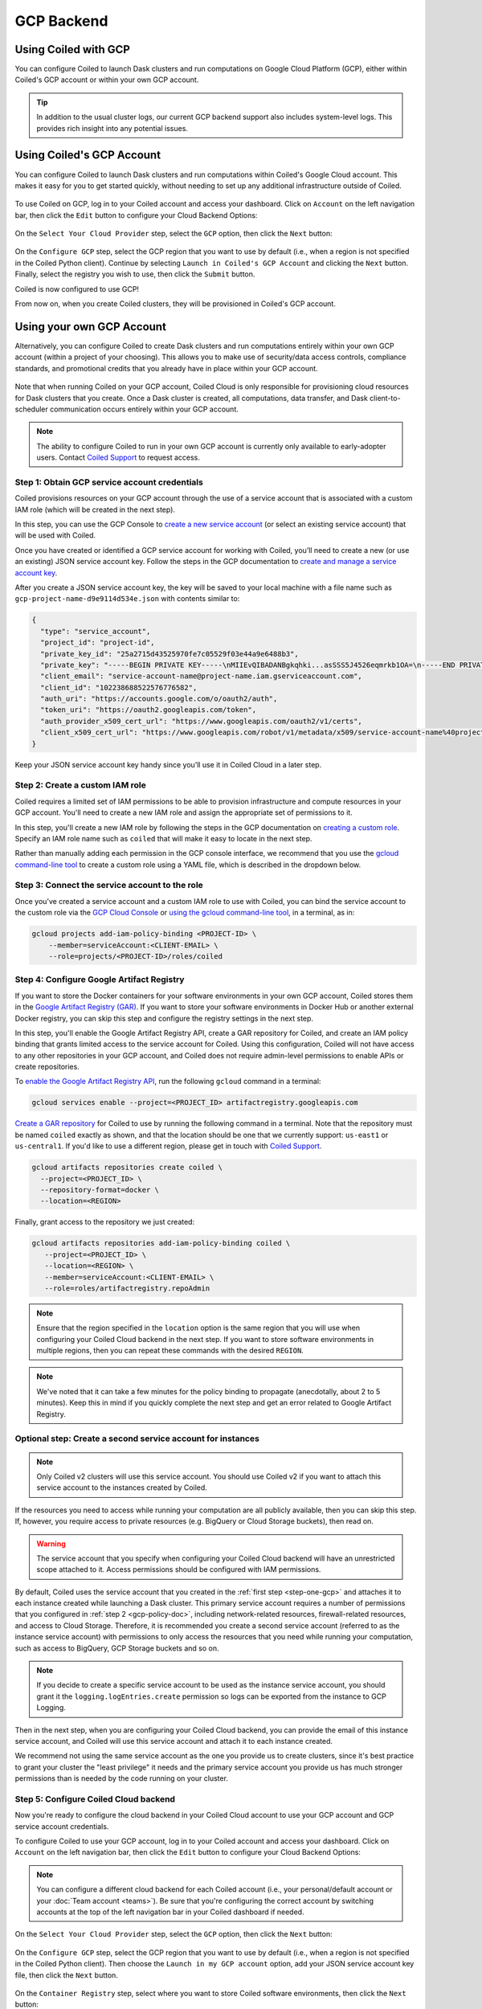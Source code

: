 GCP Backend
===========

Using Coiled with GCP
---------------------

You can configure Coiled to launch Dask clusters and run computations on Google
Cloud Platform (GCP), either within Coiled's GCP account or within your own GCP
account.

.. tip::

    In addition to the usual cluster logs, our current GCP backend support also
    includes system-level logs. This provides rich insight into any potential
    issues.


Using Coiled's GCP Account
--------------------------

You can configure Coiled to launch Dask clusters and run computations within
Coiled's Google Cloud account. This makes it easy for you to get started
quickly, without needing to set up any additional infrastructure outside of
Coiled.

.. figure:: images/backend-coiled-gcp-vm.png
   :width: 100%

To use Coiled on GCP, log in to your Coiled account and access your dashboard.
Click on ``Account`` on the left navigation bar, then click the ``Edit`` button
to configure your Cloud Backend Options:

.. figure:: images/cloud-backend-options.png
   :width: 100%

On the ``Select Your Cloud Provider`` step, select the ``GCP`` option, then
click the ``Next`` button:

.. figure:: images/cloud-backend-provider-gcp.png
   :width: 100%

On the ``Configure GCP`` step, select the GCP region that you want to use by
default (i.e., when a region is not specified in the Coiled Python client).
Continue by selecting ``Launch in Coiled's GCP Account`` and clicking the
``Next`` button. Finally, select the registry you wish to use, then click the
``Submit`` button.

Coiled is now configured to use GCP!

From now on, when you create Coiled clusters, they will be provisioned in
Coiled's GCP account.


Using your own GCP Account
--------------------------

Alternatively, you can configure Coiled to create Dask clusters and run
computations entirely within your own GCP account (within a project of your
choosing). This allows you to make use of security/data access controls,
compliance standards, and promotional credits that you already have in place
within your GCP account.

.. figure:: images/backend-external-gcp-vm.png

Note that when running Coiled on your GCP account, Coiled Cloud is only
responsible for provisioning cloud resources for Dask clusters that you create.
Once a Dask cluster is created, all computations, data transfer, and Dask
client-to-scheduler communication occurs entirely within your GCP account.

.. note::

   The ability to configure Coiled to run in your own GCP account is currently
   only available to early-adopter users. Contact
   `Coiled Support <https://docs.coiled.io/user_guide/support.html>`_ to request
   access.

.. _step-one-gcp:

Step 1: Obtain GCP service account credentials
^^^^^^^^^^^^^^^^^^^^^^^^^^^^^^^^^^^^^^^^^^^^^^

Coiled provisions resources on your GCP account through the use of a service
account that is associated with a custom IAM role (which will be created in the
next step).

In this step, you can use the GCP Console to
`create a new service account <https://cloud.google.com/iam/docs/creating-managing-service-accounts#creating>`_
(or select an existing service account) that will be used with Coiled.

Once you have created or identified a GCP service account for working with
Coiled, you’ll need to create a new (or use an existing) JSON service account
key. Follow the steps in the GCP documentation to
`create and manage a service account key <https://cloud.google.com/iam/docs/creating-managing-service-account-keys#creating_service_account_keys>`_.

After you create a JSON service account key, the key will be saved to your local
machine with a file name such as ``gcp-project-name-d9e9114d534e.json`` with
contents similar to:

.. code-block:: json

   {
     "type": "service_account",
     "project_id": "project-id",
     "private_key_id": "25a2715d43525970fe7c05529f03e44a9e6488b3",
     "private_key": "-----BEGIN PRIVATE KEY-----\nMIIEvQIBADANBgkqhki...asSSS5J4526eqmrkb1OA=\n-----END PRIVATE KEY-----\n",
     "client_email": "service-account-name@project-name.iam.gserviceaccount.com",
     "client_id": "102238688522576776582",
     "auth_uri": "https://accounts.google.com/o/oauth2/auth",
     "token_uri": "https://oauth2.googleapis.com/token",
     "auth_provider_x509_cert_url": "https://www.googleapis.com/oauth2/v1/certs",
     "client_x509_cert_url": "https://www.googleapis.com/robot/v1/metadata/x509/service-account-name%40project-name.iam.gserviceaccount.com"
   }

Keep your JSON service account key handy since you’ll use it in Coiled Cloud in
a later step.

.. _gcp-policy-doc:

Step 2: Create a custom IAM role
^^^^^^^^^^^^^^^^^^^^^^^^^^^^^^^^

Coiled requires a limited set of IAM permissions to be able to provision
infrastructure and compute resources in your GCP account. You'll need to create
a new IAM role and assign the appropriate set of permissions to it.

In this step, you'll create a new IAM role by following the steps in the GCP
documentation on
`creating a custom role <https://cloud.google.com/iam/docs/creating-custom-roles#creating_a_custom_role>`_.
Specify an IAM role name such as ``coiled`` that will make it easy to locate in
the next step.

Rather than manually adding each permission in the GCP console interface, we
recommend that you use the
`gcloud command-line tool <https://cloud.google.com/sdk/gcloud/>`_ to create a
custom role using a YAML file, which is described in the dropdown below.


.. dropdown:: Create a custom IAM role for Coiled using a YAML file
   :title: bg-white

      
   Save the below YAML to a file on your local machine called ``coiled.yaml``:

   .. code-block:: yaml

      title: coiled
      description: coiled-externally-hosted
      stage: GA
      includedPermissions:
      - bigquery.datasets.create
      - bigquery.jobs.create
      - bigquery.datasets.get
      - bigquery.datasets.update
      - compute.acceleratorTypes.list
      - compute.addresses.list
      - compute.disks.create
      - compute.disks.delete
      - compute.disks.list
      - compute.disks.useReadOnly
      - compute.firewalls.create
      - compute.firewalls.delete
      - compute.firewalls.get
      - compute.firewalls.list
      - compute.globalOperations.get
      - compute.globalOperations.getIamPolicy
      - compute.globalOperations.list
      - compute.images.create
      - compute.images.delete
      - compute.images.get
      - compute.images.list
      - compute.images.setLabels
      - compute.images.useReadOnly
      - compute.instances.create
      - compute.instances.delete
      - compute.instances.get
      - compute.instances.getSerialPortOutput
      - compute.instances.list
      - compute.instances.setLabels
      - compute.instances.setMetadata
      - compute.instances.setServiceAccount
      - compute.instances.setTags
      - compute.instanceTemplates.create
      - compute.instanceTemplates.delete
      - compute.instanceTemplates.get
      - compute.instanceTemplates.useReadOnly
      - compute.machineTypes.get
      - compute.machineTypes.list
      - compute.networks.create
      - compute.networks.delete
      - compute.networks.get
      - compute.networks.list
      - compute.networks.updatePolicy
      - compute.projects.get
      - compute.projects.setCommonInstanceMetadata
      - compute.regionOperations.get
      - compute.regionOperations.list
      - compute.regions.get
      - compute.regions.list
      - compute.routers.create
      - compute.routers.delete
      - compute.routers.get
      - compute.routers.list
      - compute.routers.update
      - compute.routes.delete
      - compute.routes.list
      - compute.subnetworks.create
      - compute.subnetworks.delete
      - compute.subnetworks.get
      - compute.subnetworks.getIamPolicy
      - compute.subnetworks.list
      - compute.subnetworks.use
      - compute.subnetworks.useExternalIp
      - compute.zoneOperations.get
      - compute.zoneOperations.list
      - compute.zones.list
      - iam.serviceAccounts.actAs
      - logging.buckets.create
      - logging.buckets.get
      - logging.buckets.list
      - logging.logEntries.create
      - logging.logEntries.list
      - logging.sinks.create
      - logging.sinks.get
      - logging.sinks.list
      - storage.buckets.create
      - storage.buckets.get
      - storage.objects.create
      - storage.objects.get
      - storage.objects.list
      - storage.objects.update

   Then, use the ``gcloud`` command to create your custom IAM role in a
   ``PROJECT-ID`` of your choosing, as in:

   .. code-block:: text

      gcloud iam roles create coiled --project=<PROJECT-ID> --file=coiled.yaml


Step 3: Connect the service account to the role
^^^^^^^^^^^^^^^^^^^^^^^^^^^^^^^^^^^^^^^^^^^^^^^

Once you’ve created a service account and a custom IAM role to use with Coiled,
you can bind the service account to the custom role via the
`GCP Cloud Console <https://cloud.google.com/iam/docs/granting-changing-revoking-access#granting-console>`_
or
`using the gcloud command-line tool <https://cloud.google.com/iam/docs/granting-changing-revoking-access#granting-gcloud-manual>`_,
in a terminal, as in:

.. code-block:: text

    gcloud projects add-iam-policy-binding <PROJECT-ID> \
        --member=serviceAccount:<CLIENT-EMAIL> \
        --role=projects/<PROJECT-ID>/roles/coiled


Step 4: Configure Google Artifact Registry
^^^^^^^^^^^^^^^^^^^^^^^^^^^^^^^^^^^^^^^^^^

If you want to store the Docker containers for your software environments in
your own GCP account, Coiled stores them in the
`Google Artifact Registry (GAR) <https://cloud.google.com/artifact-registry>`_.
If you want to store your software environments in Docker Hub or another
external Docker registry, you can skip this step and configure the registry
settings in the next step.

In this step, you'll enable the Google Artifact Registry API, create a GAR
repository for Coiled, and create an IAM policy binding that grants limited
access to the service account for Coiled. Using this configuration, Coiled will
not have access to any other repositories in your GCP account, and Coiled does
not require admin-level permissions to enable APIs or create repositories.

To
`enable the Google Artifact Registry API <https://cloud.google.com/endpoints/docs/openapi/enable-api>`_,
run the following ``gcloud`` command in a terminal:

.. code-block:: text

   gcloud services enable --project=<PROJECT_ID> artifactregistry.googleapis.com

`Create a GAR repository <https://cloud.google.com/artifact-registry/docs/manage-repos#create>`_
for Coiled to use by running the following command in a terminal. Note that the
repository must be named ``coiled`` exactly as shown, and that the location should
be one that we currently support: ``us-east1`` or ``us-central1``.
If you'd like to use a different region, please get in touch with
`Coiled Support <https://docs.coiled.io/user_guide/support.html>`_.

.. code-block:: text

  gcloud artifacts repositories create coiled \
    --project=<PROJECT_ID> \
    --repository-format=docker \
    --location=<REGION>

Finally, grant access to the repository we just created:

.. code-block:: text

   gcloud artifacts repositories add-iam-policy-binding coiled \
      --project=<PROJECT_ID> \
      --location=<REGION> \
      --member=serviceAccount:<CLIENT-EMAIL> \
      --role=roles/artifactregistry.repoAdmin

.. note::

   Ensure that the region specified in the ``location`` option is the same
   region that you will use when configuring your Coiled Cloud backend in the
   next step. If you want to store software environments in multiple regions,
   then you can repeat these commands with the desired ``REGION``.

.. note::

   We've noted that it can take a few minutes for the policy binding to propagate
   (anecdotally, about 2 to 5 minutes). Keep this in mind if you quickly complete
   the next step and get an error related to Google Artifact Registry.


Optional step: Create a second service account for instances
^^^^^^^^^^^^^^^^^^^^^^^^^^^^^^^^^^^^^^^^^^^^^^^^^^^^^^^^^^^^

.. note::
   Only Coiled v2 clusters will use this service account. You should use Coiled v2
   if you want to attach this service account to the instances created by Coiled.

If the resources you need to access while running your computation are all publicly available, then you can skip this step. If, however, you require access to private resources (e.g. BigQuery or Cloud Storage buckets), then read on.

.. warning::

   The service account that you specify when configuring your Coiled Cloud backend
   will have an unrestricted scope attached to it. Access permissions should be
   configured with IAM permissions.

By default, Coiled uses the service account that you created in the
:ref:`first step <step-one-gcp>` and attaches it to each instance created while launching
a Dask cluster. This primary service account requires a number of permissions that you configured in :ref:`step 2 <gcp-policy-doc>`, including network-related resources, firewall-related resources, and access to Cloud Storage.
Therefore, it is recommended you create a second service account (referred to as the instance service account) with permissions to
only access the resources that you need while running your computation,
such as access to BigQuery, GCP Storage buckets and so on.

.. note:: 

   If you decide to create a specific service account to be used as the
   instance service account, you should grant it the ``logging.logEntries.create``
   permission so logs can be exported from the instance to GCP Logging.

Then in the next step, when you are configuring your Coiled Cloud backend,
you can provide the email of this instance service account, and Coiled will
use this service account and attach it to each instance created.

We recommend not using the same service account as the one you provide us to create clusters, since it's best practice to grant your cluster the "least privilege" it needs and the primary service account you provide us has much stronger permissions than is needed by the code running on your cluster.


Step 5: Configure Coiled Cloud backend
^^^^^^^^^^^^^^^^^^^^^^^^^^^^^^^^^^^^^^

Now you're ready to configure the cloud backend in your Coiled Cloud account to
use your GCP account and GCP service account credentials.

To configure Coiled to use your GCP account, log in to your Coiled account and
access your dashboard. Click on ``Account`` on the left navigation bar, then
click the ``Edit`` button to configure your Cloud Backend Options:

.. figure:: images/cloud-backend-options.png
   :width: 100%

.. note::

   You can configure a different cloud backend for each Coiled account (i.e.,
   your personal/default account or your :doc:`Team account <teams>`). Be sure
   that you're configuring the correct account by switching accounts at the top
   of the left navigation bar in your Coiled dashboard if needed.

On the ``Select Your Cloud Provider`` step, select the ``GCP`` option, then
click the ``Next`` button:

.. figure:: images/cloud-backend-provider-gcp.png
   :width: 100%

On the ``Configure GCP`` step, select the GCP region that you want to use by
default (i.e., when a region is not specified in the Coiled Python client). Then
choose the ``Launch in my GCP account`` option, add your JSON service account
key file, then click the ``Next`` button.

.. figure:: images/cloud-backend-credentials-gcp.png
   :width: 100%

On the ``Container Registry`` step, select where you want to store Coiled
software environments, then click the ``Next`` button:

.. figure:: images/cloud-backend-registry-gcp.png
   :width: 100%

Review the cloud backend provider options that you've configured, then click on
the ``Submit`` button:

.. figure:: images/cloud-backend-review-gcp.png
   :width: 100%

Coiled is now configured to use your GCP Account!

From now on, when you create Coiled clusters, they will be provisioned in your
GCP account.


Step 6: Create a Coiled cluster
^^^^^^^^^^^^^^^^^^^^^^^^^^^^^^^

Now that you've configured Coiled to use your GCP account, you can create a
cluster to verify that everything works as expected.

To create a Coiled cluster, follow the steps listed in the quick start on your
Coiled dashboard, or follow the steps listed in the
:doc:`Getting Started <getting_started>` documentation, both of which will walk
you through installing the Coiled Python client and logging in, then running a
command such as:

.. code-block:: python

   import coiled

   cluster = coiled.Cluster(n_workers=1)

   from dask.distributed import Client

   client = Client(cluster)
   print("Dashboard:", client.dashboard_link)

.. note::

  If you're using a :doc:`Team account <teams>` in Coiled, be sure to specify
  the ``account=`` option when creating a cluster, as in:

  .. code-block:: python

     cluster = coiled.Cluster(n_workers=1, account="my-team-account-name")

  Otherwise, the cluster will be created in your personal/default account in
  Coiled, which you can access by switching accounts at the top of the left
  navigation bar in your Coiled dashboard.

Once your Coiled cluster is up and running, you can run a sample calculation on
your cluster to verify that it's functioning as expected, such as:

.. code-block:: python

   df = dd.read_csv(
       "s3://nyc-tlc/trip data/yellow_tripdata_2019-*.csv",
       dtype={
           "payment_type": "UInt8",
           "VendorID": "UInt8",
           "passenger_count": "UInt8",
           "RatecodeID": "UInt8",
       },
       storage_options={"anon": True},
       blocksize="16 MiB",
   ).persist()

   df.groupby("passenger_count").tip_amount.mean().compute()

At this point, Coiled will have created resources within your GCP account that
are used to power your Dask clusters.


.. _gcp_backend_options:

Backend options
---------------

There are several GCP-specific options that you can specify (listed below) to
customize Coiled’s behavior. Additionally, the next section contains an example
of how to configure these options in practice.

.. list-table::
   :widths: 25 50 25
   :header-rows: 1

   * - Name
     - Description
     - Default
   * - ``region``
     - GCP region to create resources in
     - ``us-east1``
   * - ``zone``
     - GCP zone to create resources in
     - ``us-east1-c``
   * - ``preemptible``
     - Whether or not to use preemptible instances for cluster workers
     - ``False``
   * - ``firewall``
     - Ports and CIDR block for the security groups that Coiled creates -
       Under active development and should be considered to be in an early experimental/testing phase
     - ``{"ports": [22, 8787, 8786], "cidr": "0.0.0.0/0"}``

The GCP backend for Coiled uses
`preemptible instances <https://cloud.google.com/compute/docs/instances/preemptible>`_
for the workers by default. Note that GCP might stop preemptible instances at
any time and always stops preemptible instances after they run for 24 hours.


Example
^^^^^^^

You can specify backend options directly in Python:

.. code-block::

    import coiled

    cluster = coiled.Cluster(backend_options={"region": "us-central1", "preemptible": False})

Or save them to your :ref:`Coiled configuration file <configuration>`:

.. code-block:: yaml

    # ~/.config/dask/coiled.yaml

    coiled:
      backend-options:
        region: us-central1

to have them used as the default value for the ``backend_options=`` keyword:

.. code-block::

    import coiled

    cluster = coiled.Cluster()


GPU support
-----------

This backend allows you to run computations with GPU-enabled machines if your
account has access to GPUs. See the :doc:`GPU best practices <gpu>`
documentation for more information on using GPUs with this backend.

Workers currently have access to a single GPU, if you try to create a cluster
with more than one GPU, the cluster will not start, and an error will be
returned to you.


Coiled logs
-----------

If you are running Coiled on your GCP account, cluster logs will be saved within
your GCP account. Coiled will send logs to 
`GCP Logging <https://cloud.google.com/logging/>`_ and
`GCP Cloud Storage (Coiled V1) <https://cloud.google.com/storage>`_ or
`GCP BigQuery (Coiled v2) <https://cloud.google.com/bigquery/>`_ 
(if BigQuery is enabled in the project).

We send logs to GCP Logging so that you can easily view logs with GCP Logs Explorer,
and we use GCP Cloud Storage/GCP BigQuery to back the logs views we display on the
`Cluster Dashboard <https://cloud.coiled.io/>`_.

.. note::

   Coiled will only use BigQuery if you have BigQuery enabled in your project and if
   you have the following permissions in your service account: ``bigquery.datasets.create``,
   ``bigquery.datasets.get``, ``bigquery.datasets.update`` and ``bigquery.jobs.create``

.. list-table::
   :widths: 50 50
   :header-rows: 1

   * - Log Storage
     - Storage time
   * - ``GCP Logging``
     - 30 days
   * - ``GCP Cloud Storage (Coiled v1)``
     - 90 days
   * - ``GCP BigQuery dataset (Coiled v2)``
     - 10 days

When you configure your backend to use GCP, Coiled creates a bucket
named ``coiled-logs`` in both GCP Logging and GCP Cloud Storage. In the GCP Cloud Storage
bucket we create a ``coiled.log`` file for each instance created, organized into folders
following the structure ``<account>/<instance>/coiled.logs``.

Networking
----------

.. warning::

   The features below are currently under active development and should be
   considered to be in an early experimental/testing phase.

When Coiled is configured to run in your own GCP account, you can customize the
firewall ingress rules for resources that Coiled creates in your GCP
account.

By default, Dask schedulers created by Coiled will be reachable via ports 22,
8787 and 8786 from any source network. This is consistent with the default
ingress rules that Coiled configures for its GCP firewalls:

.. list-table::
   :widths: 25 25 50
   :header-rows: 1

   * - Protocol
     - Port
     - Source
   * - tcp
     - 8787
     - ``0.0.0.0/0``
   * - tcp
     - 8786
     - ``0.0.0.0/0``
   * - tcp
     - 22
     - ``0.0.0.0/0``

.. note::
    Ports 8787 and 8786 are used by the Dask dashboard and Dask protocol respectively.
    Port 22 optionally supports incoming SSH connections to the virtual machine.

Configuring firewall rules
^^^^^^^^^^^^^^^^^^^^^^^^^^

.. warning::

   This feature is currently under active development and should be considered
   to be in an early experimental/testing phase.

While allowing incoming connections on the default Dask ports from any source
network is convenient, you might want to configure additional security measures
by restricting incoming connections. This can be done by using
:meth:`coiled.set_backend_options` or by using the ``backend_options``.
